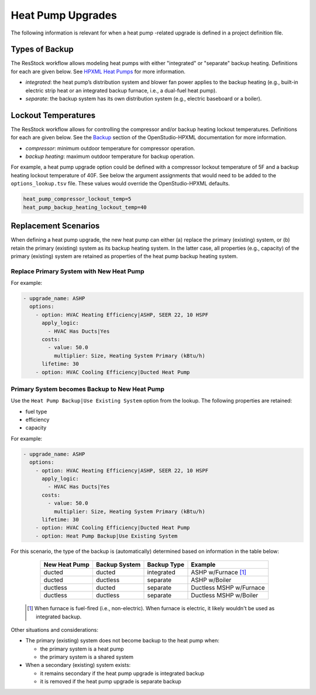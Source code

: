 Heat Pump Upgrades
==================

The following information is relevant for when a heat pump -related upgrade is defined in a project definition file.

Types of Backup
---------------

The ResStock workflow allows modeling heat pumps with either "integrated" or "separate" backup heating.
Definitions for each are given below.
See `HPXML Heat Pumps <https://openstudio-hpxml.readthedocs.io/en/latest/workflow_inputs.html#hpxml-heat-pumps>`_ for more information.

- *integrated*: the heat pump’s distribution system and blower fan power applies to the backup heating (e.g., built-in electric strip heat or an integrated backup furnace, i.e., a dual-fuel heat pump).
- *separate*: the backup system has its own distribution system (e.g., electric baseboard or a boiler).

Lockout Temperatures
--------------------

The ResStock workflow allows for controlling the compressor and/or backup heating lockout temperatures.
Definitions for each are given below.
See the `Backup <https://openstudio-hpxml.readthedocs.io/en/latest/workflow_inputs.html#backup>`_ section of the OpenStudio-HPXML documentation for more information.

- *compressor*: minimum outdoor temperature for compressor operation.
- *backup heating*: maximum outdoor temperature for backup operation.

For example, a heat pump upgrade option could be defined with a compressor lockout temperature of 5F and a backup heating lockout temperature of 40F.
See below the argument assignments that would need to be added to the ``options_lookup.tsv`` file.
These values would override the OpenStudio-HPXML defaults.

.. code::

  heat_pump_compressor_lockout_temp=5
  heat_pump_backup_heating_lockout_temp=40

Replacement Scenarios
---------------------

When defining a heat pump upgrade, the new heat pump can either (a) replace the primary (existing) system, or (b) retain the primary (existing) system as its backup heating system.
In the latter case, all properties (e.g., capacity) of the primary (existing) system are retained as properties of the heat pump backup heating system.

Replace Primary System with New Heat Pump
*****************************************

For example:

.. code-block:: yaml

  - upgrade_name: ASHP
    options:
      - option: HVAC Heating Efficiency|ASHP, SEER 22, 10 HSPF
        apply_logic:
          - HVAC Has Ducts|Yes
        costs:
          - value: 50.0
            multiplier: Size, Heating System Primary (kBtu/h)
        lifetime: 30
      - option: HVAC Cooling Efficiency|Ducted Heat Pump

Primary System becomes Backup to New Heat Pump
**********************************************

Use the ``Heat Pump Backup|Use Existing System`` option from the lookup.
The following properties are retained:

- fuel type
- efficiency
- capacity

For example:

.. code-block:: yaml

  - upgrade_name: ASHP
    options:
      - option: HVAC Heating Efficiency|ASHP, SEER 22, 10 HSPF
        apply_logic:
          - HVAC Has Ducts|Yes
        costs:
          - value: 50.0
            multiplier: Size, Heating System Primary (kBtu/h)
        lifetime: 30
      - option: HVAC Cooling Efficiency|Ducted Heat Pump
      - option: Heat Pump Backup|Use Existing System

For this scenario, the type of the backup is (automatically) determined based on information in the table below:

  ============= ============= =========== =============================
  New Heat Pump Backup System Backup Type Example
  ============= ============= =========== =============================
  ducted        ducted        integrated  ASHP w/Furnace [#]_
  ducted        ductless      separate    ASHP w/Boiler
  ductless      ducted        separate    Ductless MSHP w/Furnace
  ductless      ductless      separate    Ductless MSHP w/Boiler
  ============= ============= =========== =============================

 .. [#] When furnace is fuel-fired (i.e., non-electric).
        When furnace is electric, it likely wouldn't be used as integrated backup.

Other situations and considerations:

- The primary (existing) system does not become backup to the heat pump when:

  - the primary system is a heat pump
  - the primary system is a shared system

- When a secondary (existing) system exists:

  - it remains secondary if the heat pump upgrade is integrated backup
  - it is removed if the heat pump upgrade is separate backup
